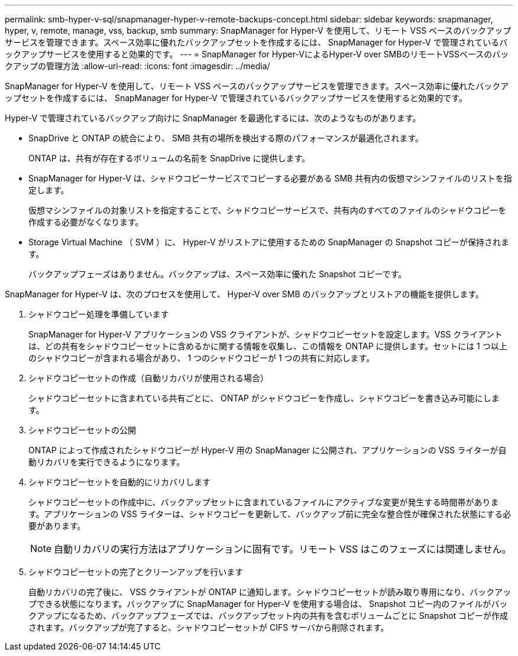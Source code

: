 ---
permalink: smb-hyper-v-sql/snapmanager-hyper-v-remote-backups-concept.html 
sidebar: sidebar 
keywords: snapmanager, hyper, v, remote, manage, vss, backup, smb 
summary: SnapManager for Hyper-V を使用して、リモート VSS ベースのバックアップサービスを管理できます。スペース効率に優れたバックアップセットを作成するには、 SnapManager for Hyper-V で管理されているバックアップサービスを使用すると効果的です。 
---
= SnapManager for Hyper-VによるHyper-V over SMBのリモートVSSベースのバックアップの管理方法
:allow-uri-read: 
:icons: font
:imagesdir: ../media/


[role="lead"]
SnapManager for Hyper-V を使用して、リモート VSS ベースのバックアップサービスを管理できます。スペース効率に優れたバックアップセットを作成するには、 SnapManager for Hyper-V で管理されているバックアップサービスを使用すると効果的です。

Hyper-V で管理されているバックアップ向けに SnapManager を最適化するには、次のようなものがあります。

* SnapDrive と ONTAP の統合により、 SMB 共有の場所を検出する際のパフォーマンスが最適化されます。
+
ONTAP は、共有が存在するボリュームの名前を SnapDrive に提供します。

* SnapManager for Hyper-V は、シャドウコピーサービスでコピーする必要がある SMB 共有内の仮想マシンファイルのリストを指定します。
+
仮想マシンファイルの対象リストを指定することで、シャドウコピーサービスで、共有内のすべてのファイルのシャドウコピーを作成する必要がなくなります。

* Storage Virtual Machine （ SVM ）に、 Hyper-V がリストアに使用するための SnapManager の Snapshot コピーが保持されます。
+
バックアップフェーズはありません。バックアップは、スペース効率に優れた Snapshot コピーです。



SnapManager for Hyper-V は、次のプロセスを使用して、 Hyper-V over SMB のバックアップとリストアの機能を提供します。

. シャドウコピー処理を準備しています
+
SnapManager for Hyper-V アプリケーションの VSS クライアントが、シャドウコピーセットを設定します。VSS クライアントは、どの共有をシャドウコピーセットに含めるかに関する情報を収集し、この情報を ONTAP に提供します。セットには 1 つ以上のシャドウコピーが含まれる場合があり、 1 つのシャドウコピーが 1 つの共有に対応します。

. シャドウコピーセットの作成（自動リカバリが使用される場合）
+
シャドウコピーセットに含まれている共有ごとに、 ONTAP がシャドウコピーを作成し、シャドウコピーを書き込み可能にします。

. シャドウコピーセットの公開
+
ONTAP によって作成されたシャドウコピーが Hyper-V 用の SnapManager に公開され、アプリケーションの VSS ライターが自動リカバリを実行できるようになります。

. シャドウコピーセットを自動的にリカバリします
+
シャドウコピーセットの作成中に、バックアップセットに含まれているファイルにアクティブな変更が発生する時間帯があります。アプリケーションの VSS ライターは、シャドウコピーを更新して、バックアップ前に完全な整合性が確保された状態にする必要があります。

+
[NOTE]
====
自動リカバリの実行方法はアプリケーションに固有です。リモート VSS はこのフェーズには関連しません。

====
. シャドウコピーセットの完了とクリーンアップを行います
+
自動リカバリの完了後に、 VSS クライアントが ONTAP に通知します。シャドウコピーセットが読み取り専用になり、バックアップできる状態になります。バックアップに SnapManager for Hyper-V を使用する場合は、 Snapshot コピー内のファイルがバックアップになるため、バックアップフェーズでは、バックアップセット内の共有を含むボリュームごとに Snapshot コピーが作成されます。バックアップが完了すると、シャドウコピーセットが CIFS サーバから削除されます。


